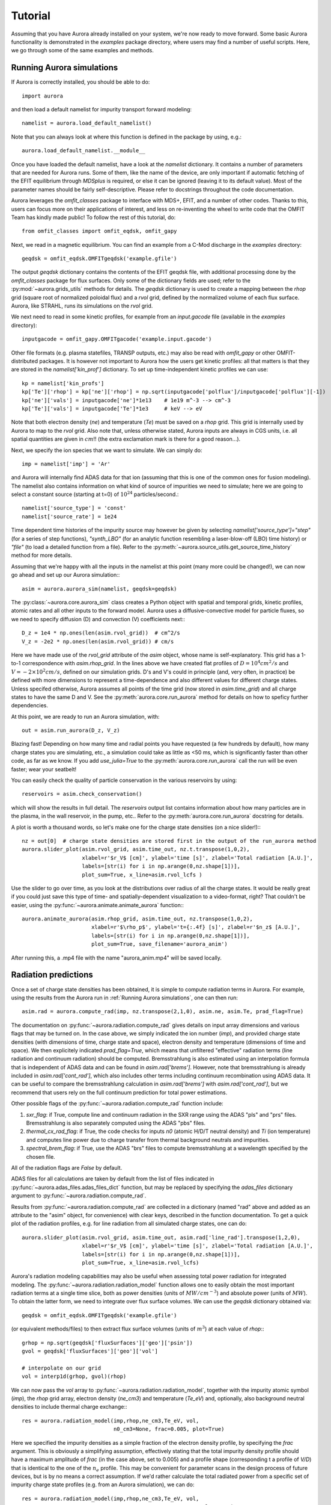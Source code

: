 Tutorial
========

Assuming that you have Aurora already installed on your system, we're now ready to move forward. Some basic Aurora functionality is demonstrated in the `examples` package directory, where users may find a number of useful scripts. Here, we go through some of the same examples and methods.

Running Aurora simulations
--------------------------

If Aurora is correctly installed, you should be able to do::

  import aurora

and then load a default namelist for impurity transport forward modeling::

  namelist = aurora.load_default_namelist()

Note that you can always look at where this function is defined in the package by using, e.g.::

  aurora.load_default_namelist.__module__

Once you have loaded the default namelist, have a look at the `namelist` dictionary. It contains a number of parameters that are needed for Aurora runs. Some of them, like the name of the device, are only important if automatic fetching of the EFIT equilibrium through `MDSplus` is required, or else it can be ignored (leaving it to its default value). Most of the parameter names should be fairly self-descriptive. Please refer to docstrings throughout the code documentation.

Aurora leverages the `omfit_classes` package to interface with MDS+, EFIT, and a number of other codes. Thanks to this, users can focus more on their applications of interest, and less on re-inventing the wheel to write code that the OMFIT Team has kindly made public! To follow the rest of this tutorial, do::

  from omfit_classes import omfit_eqdsk, omfit_gapy

Next, we read in a magnetic equilibrium. You can find an example from a C-Mod discharge in the `examples` directory::
  
  geqdsk = omfit_eqdsk.OMFITgeqdsk('example.gfile')

The output `geqdsk` dictionary contains the contents of the EFIT geqdsk file, with additional processing done by the `omfit_classes` package for flux surfaces. Only some of the dictionary fields are used; refer to the :py:mod:`~aurora.grids_utils` methods for details. The `geqdsk` dictionary is used to create a mapping between the `rhop` grid (square root of normalized poloidal flux) and a `rvol` grid, defined by the normalized volume of each flux surface. Aurora, like STRAHL, runs its simulations on the `rvol` grid. 

We next need to read in some kinetic profiles, for example from an `input.gacode` file (available in the `examples` directory)::
  
  inputgacode = omfit_gapy.OMFITgacode('example.input.gacode')

Other file formats (e.g. plasma statefiles, TRANSP outputs, etc.) may also be read with `omfit_gapy` or other OMFIT-distributed packages. It is however not important to Aurora how the users get kinetic profiles: all that matters is that they are stored in the `namelist['kin_prof']` dictionary. To set up time-independent kinetic profiles we can use::

  kp = namelist['kin_profs']
  kp['Te']['rhop'] = kp['ne']['rhop'] = np.sqrt(inputgacode['polflux']/inputgacode['polflux'][-1])
  kp['ne']['vals'] = inputgacode['ne']*1e13    # 1e19 m^-3 --> cm^-3
  kp['Te']['vals'] = inputgacode['Te']*1e3     # keV --> eV

Note that both electron density (`ne`) and temperature (`Te`) must be saved on a `rhop` grid. This grid is internally used by Aurora to map to the `rvol` grid. Also note that, unless otherwise stated, Aurora inputs are always in CGS units, i.e. all spatial quantities are given in :math:`cm`!! (the extra exclamation mark is there for a good reason...).

Next, we specify the ion species that we want to simulate. We can simply do::

  imp = namelist['imp'] = 'Ar'

and Aurora will internally find ADAS data for that ion (assuming that this is one of the common ones for fusion modeling). The namelist also contains information on what kind of source of impurities we need to simulate; here we are going to select a constant source (starting at t=0) of :math:`10^{24}` particles/second.::

  namelist['source_type'] = 'const'
  namelist['source_rate'] = 1e24

Time dependent time histories of the impurity source may however be given by selecting `namelist['source_type']="step"` (for a series of step functions), `"synth_LBO"` (for an analytic function resembling a laser-blow-off (LBO) time history) or `"file"` (to load a detailed function from a file). Refer to the :py:meth:`~aurora.source_utils.get_source_time_history` method for more details. 

Assuming that we're happy with all the inputs in the namelist at this point (many more could be changed!), we can now go ahead and set up our Aurora simulation:::

  asim = aurora.aurora_sim(namelist, geqdsk=geqdsk)

The :py:class:`~aurora.core.aurora_sim` class creates a Python object with spatial and temporal grids, kinetic profiles, atomic rates and all other inputs to the forward model. Aurora uses a diffusive-convective model for particle fluxes, so we need to specify diffusion (D) and convection (V) coefficients next:::

  D_z = 1e4 * np.ones(len(asim.rvol_grid))  # cm^2/s
  V_z = -2e2 * np.ones(len(asim.rvol_grid)) # cm/s

Here we have made use of the `rvol_grid` attribute of the `asim` object, whose name is self-explanatory. This grid has a 1-to-1 correspondence with `asim.rhop_grid`. In the lines above we have created flat profiles of :math:`D=10^4 cm^2/s` and :math:`V=-2\times 10^2 cm/s`, defined on our simulation grids. D's and V's could in principle (and, very often, in practice) be defined with more dimensions to represent a time-dependence and also different values for different charge states. Unless specifed otherwise, Aurora assumes all points of the time grid (now stored in `asim.time_grid`) and all charge states to have the same D and V. See the :py:meth:`aurora.core.run_aurora` method for details on how to speficy further dependencies.

At this point, we are ready to run an Aurora simulation, with::

  out = asim.run_aurora(D_z, V_z)

Blazing fast! Depending on how many time and radial points you have requested (a few hundreds by default), how many charge states you are simulating, etc., a simulation could take as little as <50 ms, which is significantly faster than other code, as far as we know. If you add `use_julia=True` to the :py:meth:`aurora.core.run_aurora` call the run will be even faster; wear your seatbelt!

You can easily check the quality of particle conservation in the various reservoirs by using::

  reservoirs = asim.check_conservation()

which will show the results in full detail. The `reservoirs` output list contains information about how many particles are in the plasma, in the wall reservoir, in the pump, etc.. Refer to the :py:meth:`aurora.core.run_aurora` docstring for details. 

A plot is worth a thousand words, so let's make one for the charge state densities (on a nice slider!):::

  nz = out[0]  # charge state densities are stored first in the output of the run_aurora method
  aurora.slider_plot(asim.rvol_grid, asim.time_out, nz.t.transpose(1,0,2),
                     xlabel=r'$r_V$ [cm]', ylabel='time [s]', zlabel='Total radiation [A.U.]',
                     labels=[str(i) for i in np.arange(0,nz.shape[1])],
		     plot_sum=True, x_line=asim.rvol_lcfs )

Use the slider to go over time, as you look at the distributions over radius of all the charge states. It would be really great if you could just save this type of time- and spatially-dependent visualization to a video-format, right? That couldn't be easier, using the :py:func:`~aurora.animate.animate_aurora` function:::

  aurora.animate_aurora(asim.rhop_grid, asim.time_out, nz.transpose(1,0,2),
                        xlabel=r'$\rho_p$', ylabel='t={:.4f} [s]', zlabel=r'$n_z$ [A.U.]',
                        labels=[str(i) for i in np.arange(0,nz.shape[1])],
                        plot_sum=True, save_filename='aurora_anim')

After running this, a .mp4 file with the name "aurora_anim.mp4" will be saved locally.



Radiation predictions
---------------------

Once a set of charge state densities has been obtained, it is simple to compute radiation terms in Aurora. For example, using the results from the Aurora run in :ref:`Running Aurora simulations`, one can then run::

  asim.rad = aurora.compute_rad(imp, nz.transpose(2,1,0), asim.ne, asim.Te, prad_flag=True)

The documentation on :py:func:`~aurora.radiation.compute_rad` gives details on input array dimensions and various flags that may be turned on. In the case above, we simply indicated the ion number (`imp`), and provided charge state densities (with dimensions of time, charge state and space), electron density and temperature (dimensions of time and space). We then explicitely indicated `prad_flag=True`, which means that unfiltered "effective" radiation terms (line radiation and continuum radiation) should be computed. Bremsstrahlung is also estimated using an interpolation formula that is independent of ADAS data and can be found in `asim.rad['brems']`. However, note that bremsstrahlung is already included in `asim.rad['cont_rad']`, which also includes other terms including continuum recombination using ADAS data. It can be useful to compare the bremsstrahlung calculation in `asim.rad['brems']` with `asim.rad['cont_rad']`, but we recommend that users rely on the full continuum prediction for total power estimations.

Other possible flags of the :py:func:`~aurora.radiation.compute_rad` function include:

#. `sxr_flag`: if True, compute line and continuum radiation in the SXR range using the ADAS "pls" and "prs" files. Bremsstrahlung is also separately computed using the ADAS "pbs" files.

#. `thermal_cx_rad_flag`: if True, the code checks for inputs `n0` (atomic H/D/T neutral density) and `Ti` (ion temperature) and computes line power due to charge transfer from thermal background neutrals and impurities.

#. `spectral_brem_flag`: if True, use the ADAS "brs" files to compute bremsstrahlung at a wavelength specified by the chosen file. 
     
All of the radiation flags are `False` by default.

ADAS files for all calculations are taken by default from the list of files indicated in :py:func:`~aurora.adas_files.adas_files_dict` function, but may be replaced by specifying the `adas_files` dictionary argument to :py:func:`~aurora.radiation.compute_rad`.

Results from :py:func:`~aurora.radiation.compute_rad` are collected in a dictionary (named "rad" above and added as an attribute to the "asim" object, for convenience) with clear keys, described in the function documentation. To get a quick plot of the radiation profiles, e.g. for line radiation from all simulated charge states, one can do::

  aurora.slider_plot(asim.rvol_grid, asim.time_out, asim.rad['line_rad'].transpose(1,2,0),
                     xlabel=r'$r_V$ [cm]', ylabel='time [s]', zlabel='Total radiation [A.U.]',
                     labels=[str(i) for i in np.arange(0,nz.shape[1])],
                     plot_sum=True, x_line=asim.rvol_lcfs)

Aurora's radiation modeling capabilities may also be useful when assessing total power radiation for integrated modeling. The :py:func:`~aurora.radiation.radiation_model` function allows one to easily obtain the most important radiation terms at a single time slice, both as power densities (units of :math:`MW/cm^{-3}`) and absolute power (units of :math:`MW`). To obtain the latter form, we need to integrate over flux surface volumes. We can use the `geqdsk` dictionary obtained via::

  geqdsk = omfit_eqdsk.OMFITgeqdsk('example.gfile')

(or equivalent methods/files) to then extract flux surface volumes (units of :math:`m^3`) at each value of `rhop`:::

  grhop = np.sqrt(geqdsk['fluxSurfaces']['geo']['psin'])
  gvol = geqdsk['fluxSurfaces']['geo']['vol']

  # interpolate on our grid
  vol = interp1d(grhop, gvol)(rhop)

We can now pass the `vol` array to :py:func:`~aurora.radiation.radiation_model`, together with the impurity atomic symbol (`imp`), the `rhop` grid array, electron density (`ne_cm3`) and temperature (`Te_eV`) and, optionally, also background neutral densities to include thermal charge exchange:::

  res = aurora.radiation_model(imp,rhop,ne_cm3,Te_eV, vol,
                               n0_cm3=None, frac=0.005, plot=True)

Here we specified the impurity densities as a simple fraction of the electron density profile, by specifying the `frac` argument. This is obviously a simplifying assumption, effectively stating that the total impurity density profile should have a maximum amplitude of `frac` (in the case above, set to 0.005) and a profile shape (corresponding t a profile of `V/D`) that is identical to the one of the :math:`n_e` profile. This may be convenient for parameter scans in the design process of future devices, but is by no means a correct assumption. If we'd rather calculate the total radiated power from a specific set of impurity charge state profiles (e.g. from an Aurora simulation), we can do::

  res = aurora.radiation_model(imp,rhop,ne_cm3,Te_eV, vol,
                               n0_cm3=None, nz_cm3=nz_cm3, plot=True)


where we specified the charge state densities (dimensions of space, charge state) at a single time. Since we specified `plot=True`, a number of useful radiation profiles should be displayed.

Of course, one can also estimate radiation from the main ions. To do this, we first want to estimate the main ion density, using::

  ni_cm3 = aurora.get_main_ion_dens(ne_cm3, ions)

with `ions` being a dictionary of the form::

  ions = {'C': nC_cm3, 'Ne': nNe_cm3}   # (time,charge state,space)

with a number of impurity charge state densities with dimensions of (time,charge state,space). The :py:func:`~aurora.radiation.get_main_ion_dens` function subtracts each of these densities (times the Z of each charge state) from the electron density to obtain a main ion density estimate based on quasineutrality. Before we move forward, we need to add a neutral stage density for the main ion species, e.g. using::

  niz_cm3 = np.vstack((n0_cm3[None,:],ni_cm3)).T

such that the `niz_cm3` output is a 2D array of dimensions (charge state, radius). 

To estimate main ion radiation we can now do::
  
  res_mainion = aurora.radiation_model('H',rhop,ne_cm3,Te_eV, vol, nz_cm3 = niz_cm3, plot=True)

(Note that the atomic data does not discriminate between hydrogen isotopes)
In the call above, the neutral density has been included in `niz_cm3`, but note that (1) there is no radiation due to charge exchange between deuterium neutrals and deuterium ions, since they are indistinguishable, and (2) we did not attempt to include the effect of charge exchange on deuterium fractional abundances because `n0_cm3` (included in `niz_cm3` already fully specifies fractional abundances for main ions).



Zeff contributions
------------------

Following an Aurora run, one may be interested in what is the contribution of the simulated impurity to the total effective charge of the plasma. The :py:meth:`~aurora.core.aurora_sim.calc_Zeff` method allows one to quickly compute this by running::

  asim.calc_Zeff()

This makes use of the electron density profiles (as a function of space and time), stored in the "asim" object, and keeps Zeff contributions separate for each charge state. They can of course be plotted with :py:func:`~aurora.plot_tools.slider_plot`:::

  aurora.slider_plot(asim.rvol_grid, asim.time_out, asim.delta_Zeff.transpose(1,0,2),
                     xlabel=r'$r_V$ [cm]', ylabel='time [s]', zlabel=r'$\Delta$ $Z_{eff}$',
                     labels=[str(i) for i in np.arange(0,nz.shape[1])],
                     plot_sum=True,x_line=asim.rvol_lcfs)



Ionization equilibrium
----------------------

It may be useful to compare and contrast the charge state distributions obtained from an Aurora run with the distributions predicted by pure ionization equilibium, i.e. by atomic physics only, with no trasport. To do this, we only need some kinetic profiles, which for this example we will load from the sample `input.gacode` file available in the "examples" directory:::

  import omfit_gapy
  inputgacode = omfit_gapy.OMFITgacode('example.input.gacode')

Recall that Aurora generally uses CGS units, so we need to convert electron densities to :math:`cm^{-3}` and electron temperatures to :math:`eV`::

  rhop = np.sqrt(inputgacode['polflux']/inputgacode['polflux'][-1])
  ne_vals = inputgacode['ne']*1e13 # 1e19 m^-3 --> cm^-3
  Te_vals = inputgacode['Te']*1e3  # keV --> eV

Here we also defined a `rhop` grid from the poloidal flux values in the `inputgacode` dictionary. We can then use the :py:func:`~aurora.atomic.get_atom_data` function to read atomic effective ionization ("scd") and recombination ("acd") from the default ADAS files listed in :py:func:`~aurora.adas_files.adas_files_dict`. In this example, we are going to focus on calcium ions:::

  atom_data = aurora.get_atom_data('Ca',['scd','acd'])

In ionization equilibrium, all ionization and recombination processes will be perfectly balanced. This condition corresponds to specific fractions of each charge state at some locations that we define using arrays of electron density and temperature. We can compute fractional abundances and plot results using::

  logTe, fz = aurora.get_frac_abundances(atom_data, ne_vals, Te_vals, rho=rhop, plot=True)

The :py:func:`~aurora.atomic.get_frac_abundances` function returns the log-10 of the electron temperature on the same grid as the fractional abundances, given by the `fz` parameter (dimensions: space, charge state). This same function can be used to both compute radiation profiles of fractional abundances or to compute fractional abundances as a function of scanned parameters `ne` and/or `Te`. An additional argument of `ne_tau` (units of :math:`m^{-3}\cdot s`) can be used to approximately model the effect of transport on ionization balance.


Working with neutrals
---------------------

Aurora includes a number of useful functions for neutral modeling, both from the edge of fusion devices (thermal neutrals) and from neutral beams (fast and halo neutrals).

For thermal neutrals, we make use of atomic data from the `Collrad` collisional-radiative model, part of the `DEGAS2`_ code.

.. _DEGAS2: https://w3.pppl.gov/degas2/

The :py:class:`~aurora.neutrals.erh5_file` class allows one to parse the `erh5.dat` file of DEGAS-2 that contains useful information to assess excited state fractions of neutrals in specific kinetic backgrounds. If the `erh5.dat` file is not available already, Aurora will download it and store it locally within its distribution directory. The data in this file is used for example in the :py:func:`~aurora.neutrals.get_exc_state_ratio` function, which given a ground state density of neutrals (`N1`), some ion and electron densities (`ni` and `ne`) and electron temperature (`Te`), will compute the fraction of neutrals in the principal quantum number `m`. Keyword arguments can be passed to this function to plot the results. Note that kinetic inputs may be given as a scalar or as a 1D list/array. The :py:func:`~aurora.neutrals.plot_exc_ratios` function may also be useful to plot the excited state ratios.

Note that in order to find the photon emissivity coefficient of specific neutral lines, the :py:func:`~aurora.atomic.read_adf15` function may be used. For example, to obtain interpolation functions for neutral H Lyman-alpha emissivity, one can use::

  filename = 'pec96#h_pju#h0.dat' # for D Ly-alpha
  
  # fetch file automatically, locally, from AURORA_ADAS_DIR, or directly from the web:
  path = aurora.get_adas_file_loc(filename, filetype='adf15')  
  
  # plot Lyman-alpha line at 1215.2 A. See available lines with log10pec_dict.keys() after calling without plot_lines argument
  log10pec_dict = aurora.read_adf15(path, plot_lines=[1215.2])
  

This will plot the Lyman-alpha photon emissivity coefficients (both the components due to excitation and recombination) as a function of temperature in eV. Some files (e.g. try `pec96#c_pju#c2.dat`) may also have charge exchange components. Note that both the inputs and outputs of the :py:func:`~aurora.atomic.read_adf15` function act on log-10 values, i.e. interpolants should be called on log-10 values of :math:`$n_e$` and :math:`$T_e$`, and the result of interpolation will only be in units of :math:`photons \cdot cm^3/s` after one takes the power of 10 of it.

Analysis routines to work with fast and halo neutrals are also provided in Aurora. Atomic rates for charge exchange of impurities with NBI neutrals are taken from Janev & Smith NF 1993 and can be obtained from :py:func:`~aurora.janev_smith_rates.js_sigma`, which wraps a number of functions for specific atomic processes. To compute charge exchange rates between NBI neutrals (fast or thermal) and any ions in the plasma, users need to provide a prediction of neutral densities, likely from an external code like `FIDASIM`_.

.. _FIDASIM: https://d3denergetic.github.io/FIDASIM/


Neutral densities for each fast ion population (full-,half- and third-energy), multiple halo generations and a few excited states are expected. Refer to the documentation of :py:func:`~aurora.nbi_neutrals.get_neutrals_fsa` to read about how to provide neutrals on a poloidal cross section so that they may be "flux-surface averaged".

:py:func:`~aurora.nbi_neutrals.bt_rate_maxwell_average` shows how beam-thermal Maxwell-averaged rates can be obtained; :py:func:`~aurora.nbi_neutrals.tt_rate_maxwell_average` shows the equivalent for thermal-thermal Maxwell-averaged rates.

Finally, :py:func:`~aurora.nbi_neutrals.get_NBI_imp_cxr_q` shows how flux-surface-averaged charge exchnage recombination rates between an impurity ion of charge `q` with NBI neutrals (all populations, fast and thermal) can be computed for use in Aurora forward modeling. For more details, feel free to contact Francesco Sciortino (sciortino-at-psfc.mit.edu).

